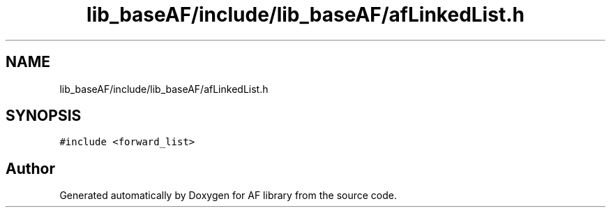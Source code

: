 .TH "lib_baseAF/include/lib_baseAF/afLinkedList.h" 3 "Fri Mar 26 2021" "AF library" \" -*- nroff -*-
.ad l
.nh
.SH NAME
lib_baseAF/include/lib_baseAF/afLinkedList.h
.SH SYNOPSIS
.br
.PP
\fC#include <forward_list>\fP
.br

.SH "Author"
.PP 
Generated automatically by Doxygen for AF library from the source code\&.
